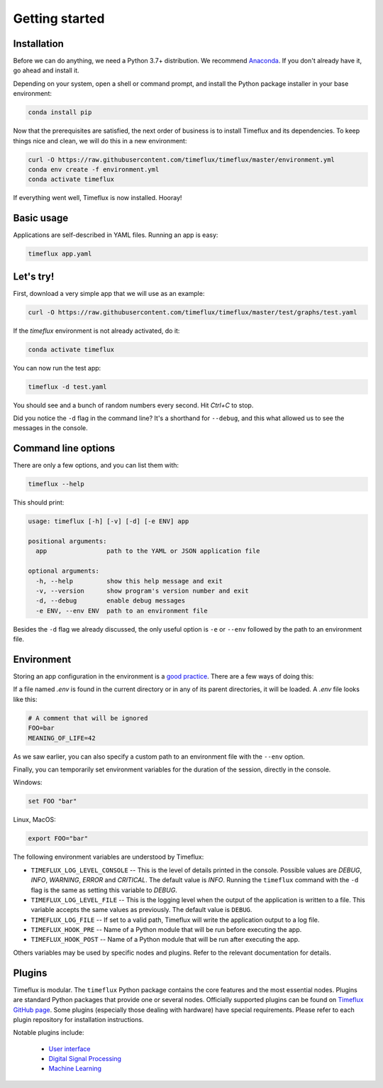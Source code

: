 .. _getting_started:

Getting started
===============

Installation
------------

Before we can do anything, we need a Python 3.7+ distribution. We recommend `Anaconda <https://www.anaconda.com/distribution/>`_. If you don't already have it, go ahead and install it.

Depending on your system, open a shell or command prompt, and install the Python package installer in your base environment:

.. code-block:: bash

    conda install pip

Now that the prerequisites are satisfied, the next order of business is to install Timeflux and its dependencies. To keep things nice and clean, we will do this in a new environment:

.. code-block:: bash

    curl -O https://raw.githubusercontent.com/timeflux/timeflux/master/environment.yml
    conda env create -f environment.yml
    conda activate timeflux

If everything went well, Timeflux is now installed. Hooray!


Basic usage
-----------

Applications are self-described in YAML files. Running an app is easy:

.. code-block:: bash

    timeflux app.yaml


Let's try!
----------

First, download a very simple app that we will use as an example:

.. code-block:: bash

    curl -O https://raw.githubusercontent.com/timeflux/timeflux/master/test/graphs/test.yaml

If the `timeflux` environment is not already activated, do it:

.. code-block:: bash

    conda activate timeflux

You can now run the test app:

.. code-block:: bash

    timeflux -d test.yaml

You should see and a bunch of random numbers every second. Hit `Ctrl+C` to stop.

Did you notice the ``-d`` flag in the command line? It's a shorthand for ``--debug``, and this what allowed us to see the messages in the console.


Command line options
--------------------

There are only a few options, and you can list them with:

.. code-block:: bash

    timeflux --help

This should print:

.. code-block:: none

    usage: timeflux [-h] [-v] [-d] [-e ENV] app

    positional arguments:
      app                path to the YAML or JSON application file

    optional arguments:
      -h, --help         show this help message and exit
      -v, --version      show program's version number and exit
      -d, --debug        enable debug messages
      -e ENV, --env ENV  path to an environment file

Besides the ``-d`` flag we already discussed, the only useful option is ``-e`` or ``--env`` followed by the path to an environment file.


Environment
-----------

Storing an app configuration in the environment is a `good practice <https://12factor.net/config>`_. There are a few ways of doing this:

If a file named `.env` is found in the current directory or in any of its parent directories, it will be loaded. A `.env` file looks like this:

.. code-block:: bash

    # A comment that will be ignored
    FOO=bar
    MEANING_OF_LIFE=42


As we saw earlier, you can also specify a custom path to an environment file with the ``--env`` option.

Finally, you can temporarily set environment variables for the duration of the session, directly in the console.

Windows:

.. code-block:: bash

    set FOO "bar"

Linux, MacOS:

.. code-block:: bash

    export FOO="bar"

The following environment variables are understood by Timeflux:

- ``TIMEFLUX_LOG_LEVEL_CONSOLE`` -- This is the level of details printed in the console. Possible values are `DEBUG`, `INFO`, `WARNING`, `ERROR` and `CRITICAL`. The default value is `INFO`. Running the ``timeflux`` command with the ``-d`` flag is the same as setting this variable to `DEBUG`.
- ``TIMEFLUX_LOG_LEVEL_FILE`` -- This is the logging level when the output of the application is written to a file. This variable accepts the same values as previously. The default value is ``DEBUG``.
- ``TIMEFLUX_LOG_FILE`` -- If set to a valid path, Timeflux will write the application output to a log file.
- ``TIMEFLUX_HOOK_PRE`` -- Name of a Python module that will be run before executing the app.
- ``TIMEFLUX_HOOK_POST`` -- Name of a Python module that will be run after executing the app.

Others variables may be used by specific nodes and plugins. Refer to the relevant documentation for details.


Plugins
-------

Timeflux is modular. The ``timeflux`` Python package contains the core features and the most essential nodes. Plugins are standard Python packages that provide one or several nodes. Officially supported plugins can be found on `Timeflux GitHub page <https://github.com/timeflux>`_. Some plugins (especially those dealing with hardware) have special requirements. Please refer to each plugin repository for installation instructions.

Notable plugins include:

    * `User interface <https://github.com/timeflux/timeflux_ui>`_
    * `Digital Signal Processing <https://github.com/timeflux/timeflux_dsp>`_
    * `Machine Learning <https://github.com/timeflux/timeflux_ml>`_




